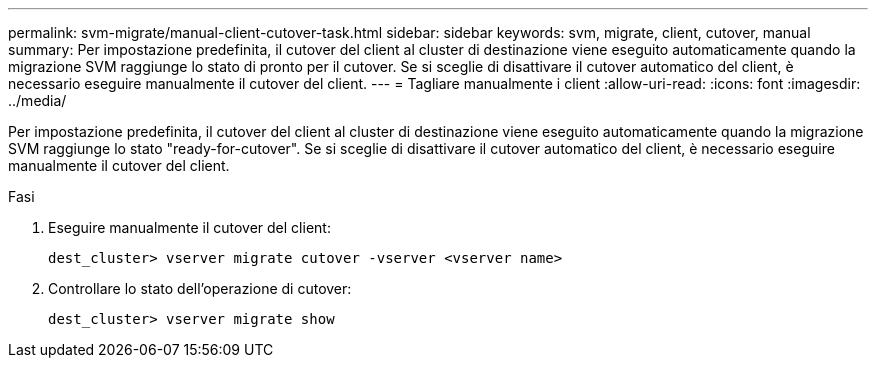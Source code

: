 ---
permalink: svm-migrate/manual-client-cutover-task.html 
sidebar: sidebar 
keywords: svm, migrate, client, cutover, manual 
summary: Per impostazione predefinita, il cutover del client al cluster di destinazione viene eseguito automaticamente quando la migrazione SVM raggiunge lo stato di pronto per il cutover. Se si sceglie di disattivare il cutover automatico del client, è necessario eseguire manualmente il cutover del client. 
---
= Tagliare manualmente i client
:allow-uri-read: 
:icons: font
:imagesdir: ../media/


[role="lead"]
Per impostazione predefinita, il cutover del client al cluster di destinazione viene eseguito automaticamente quando la migrazione SVM raggiunge lo stato "ready-for-cutover". Se si sceglie di disattivare il cutover automatico del client, è necessario eseguire manualmente il cutover del client.

.Fasi
. Eseguire manualmente il cutover del client:
+
`dest_cluster> vserver migrate cutover -vserver <vserver name>`

. Controllare lo stato dell'operazione di cutover:
+
`dest_cluster> vserver migrate show`


